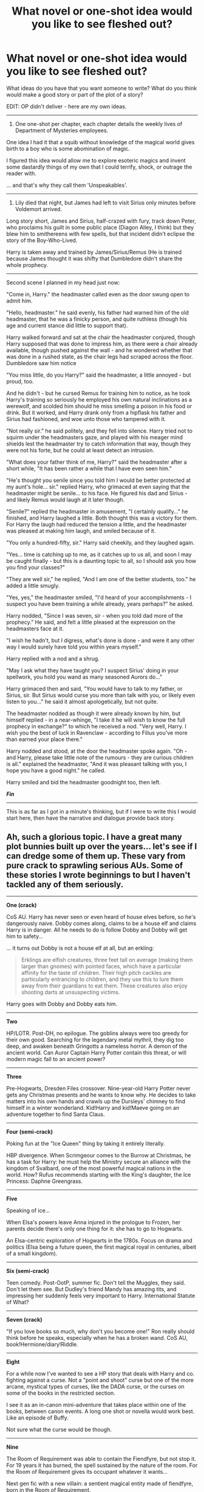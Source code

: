#+TITLE: What novel or one-shot idea would you like to see fleshed out?

* What novel or one-shot idea would you like to see fleshed out?
:PROPERTIES:
:Author: The_Vox
:Score: 25
:DateUnix: 1418402348.0
:DateShort: 2014-Dec-12
:FlairText: Misc
:END:
What ideas do you have that you want someone to write? What do you think would make a good story or part of the plot of a story?

EDIT: OP didn't deliver - here are my own ideas.

--------------

1) One one-shot per chapter, each chapter details the weekly lives of Department of Mysteries employees.

One idea I had it that a squib without knowledge of the magical world gives birth to a boy who is some abomination of magic.

I figured this idea would allow me to explore esoteric magics and invent some dastardly things of my own that I could terrify, shock, or outrage the reader with.

... and that's why they call them 'Unspeakables'.

--------------

2) Lily died that night, but James had left to visit Sirius only minutes before Voldemort arrived.

Long story short, James and Sirius, half-crazed with fury, track down Peter, who proclaims his guilt in some public place (Diagon Alley, I think) but they blew him to smithereens with few spells, but that incident didn't eclipse the story of the Boy-Who-Lived.

Harry is taken away and trained by James/Sirius/Remus (He is trained because James thought it was shifty that Dumbledore didn't share the whole prophecy.

--------------

Second scene I planned in my head just now:

"Come in, Harry." the headmaster called even as the door swung open to admit him.

"Hello, headmaster." he said evenly, his father had warned him of the old headmaster, that he was a finicky person, and quite ruthless (though his age and current stance did little to support that).

Harry walked forward and sat at the chair the headmaster conjured, though Harry supposed that was done to impress him, as there were a chair already available, though pushed against the wall - and he wondered whether that was done in a rushed state, as the chair legs had scraped across the floor. Dumbledore saw him notice

"You miss little, do you Harry?" said the headmaster, a little annoyed - but proud, too.

And he didn't - but he cursed Remus for training him to notice, as he took Harry's training so seriously he employed his own natural inclinations as a werewolf, and scolded him should he miss smelling a poison in his food or drink. But it worked, and Harry drank only from a hipflask his father and Sirius had fashioned, and woe unto those who tampered with it.

"Not really sir." he said politely, and they fell into silence. Harry tried not to squirm under the headmasters gaze, and played with his meager mind shields lest the headmaster try to catch information that way, though they were not his forte, but he could at least detect an intrusion.

"What does your father think of me, Harry?" said the headmaster after a short while, "It has been rather a while that I have even seen him."

"He's thought you senile since you told him I would be better protected at my aunt's hole... sir." replied Harry, who grimaced at even saying that the headmaster might be senile... to his face. He figured his dad and Sirius - and likely Remus would laugh at it later though.

"Senile?" replied the headmaster in amusement, "I certainly qualify..." he finished, and Harry laughed a little. Both thought this was a victory for them. For Harry the laugh had reduced the tension a little, and the headmaster was pleased at making him laugh, and smiled because of it.

"You only a hundred-fifty, sir." Harry said cheekily, and they laughed again.

"Yes... time is catching up to me, as it catches up to us all, and soon I may be caught finally - but this is a daunting topic to all, so I should ask you how you find your classes?"

"They are well sir," he replied, "And I am one of the better students, too." he added a little smugly.

"Yes, yes," the headmaster smiled, "I'd heard of your accomplishments - I suspect you have been training a while already, years perhaps?" he asked.

Harry nodded, "Since I was seven, sir - when you told dad more of the prophecy." He said, and felt a little pleased at the expression on the headmasters face at it.

"I wish he hadn't, but I digress, what's done is done - and were it any other way I would surely have told you within years myself."

Harry replied with a nod and a shrug.

"May I ask what they have taught you? I suspect Sirius' doing in your spellwork, you hold you wand as many seasoned Aurors do..."

Harry grimaced then and said, "You would have to talk to my father, or Sirius, sir. But Sirius would curse you more than talk with you, or likely even listen to you..." he said it almost apologetically, but not quite.

The headmaster nodded as though it were already known by him, but himself replied - in a near-whinge, "I take it he will wish to know the full prophecy in exchange?" to which he received a nod. "Very well, Harry. I wish you the best of luck in Ravenclaw - according to Filius you've more than earned your place there."

Harry nodded and stood, at the door the headmaster spoke again. "Oh - and Harry, please take little note of the rumours - they are curious children is all." explained the headmaster, "And it was pleasant talking with you, I hope you have a good night." he called.

Harry smiled and bid the headmaster goodnight too, then left.

*/Fin/*

--------------

This is as far as I got in a minute's thinking, but if I were to write this I would start here, then have the narrative and dialogue provide back story.


** Ah, such a glorious topic. I have a great many plot bunnies built up over the years... let's see if I can dredge some of them up. These vary from pure crack to sprawling serious AUs. Some of these stories I wrote beginnings to but I haven't tackled any of them seriously.

--------------

*One (crack)*

CoS AU. Harry has never seen or even heard of house elves before, so he's dangerously naive. Dobby comes along, claims to be a house elf and claims Harry is in danger. All he needs to do is follow Dobby and Dobby will get him to safety...

... it turns out Dobby is not a house elf at all, but an erkling:

#+begin_quote
  Erklings are elfish creatures, three feet tall on average (making them larger than gnomes) with pointed faces, which have a particular affinity for the taste of children. Their high pitch cackles are particularly entrancing to children, and they use this to lure them away from their guardians to eat them. These creatures also enjoy shooting darts at unsuspecting victims.
#+end_quote

Harry goes with Dobby and Dobby eats him.

--------------

*Two*

HP/LOTR. Post-DH, no epilogue. The goblins always were too greedy for their own good. Searching for the legendary metal mythril, they dig too deep, and awaken beneath Gringotts a nameless horror. A demon of the ancient world. Can Auror Captain Harry Potter contain this threat, or will modern magic fall to an ancient power?

--------------

*Three*

Pre-Hogwarts, Dresden Files crossover. Nine-year-old Harry Potter never gets any Christmas presents and he wants to know why. He decides to take matters into his own hands and crawls up the Dursleys' chimney to find himself in a winter wonderland. Kid!Harry and kid!Maeve going on an adventure together to find Santa Claus.

--------------

*Four (semi-crack)*

Poking fun at the "Ice Queen" thing by taking it entirely literally.

HBP divergence. When Scrimgeour comes to the Burrow at Christmas, he has a task for Harry: he must help the Ministry secure an alliance with the kingdom of Svalbard, one of the most powerful magical nations in the world. How? Rufus recommends starting with the King's daughter, the Ice Princess: Daphne Greengrass.

--------------

*Five*

Speaking of ice...

When Elsa's powers leave Anna injured in the prologue to Frozen, her parents decide there's only one thing for it: she has to go to Hogwarts.

An Elsa-centric exploration of Hogwarts in the 1780s. Focus on drama and politics (Elsa being a future queen, the first magical royal in centuries, albeit of a small kingdom).

--------------

*Six (semi-crack)*

Teen comedy. Post-OotP, summer fic. Don't tell the Muggles, they said. Don't let them see. But Dudley's friend Mandy has amazing tits, and impressing her suddenly feels very important to Harry. International Statute of What?

--------------

*Seven (crack)*

"If you love books so much, why don't you become one!" Ron really should think before he speaks, especially when he has a broken wand. CoS AU, book!Hermione/diary!Riddle.

--------------

*Eight*

For a while now I've wanted to see a HP story that deals with Harry and co. fighting against a curse. Not a "point and shoot" curse but one of the more arcane, mystical types of curses, like the DADA curse, or the curses on some of the books in the restricted section.

I see it as an in-canon mini-adventure that takes place within one of the books, between canon events. A long one shot or novella would work best. Like an episode of Buffy.

Not sure what the curse would be though.

--------------

*Nine*

The Room of Requirement was able to contain the Fiendfyre, but not stop it. For 19 years it has burned, the spell sustained by the nature of the room. For the Room of Requirement gives its occupant whatever it wants...

Next gen fic with a new villain: a sentient magical entity made of fiendfyre, born in the Room of Requirement.

--------------

*Ten*

A world in which the Statute of Secrecy never achieved the necessary popular support. Steampunky world were the Muggles are ruled by a small and mysterious group of wizards. They are a privileged, political class, walking the halls of Whitehall, Westminster and Buckingham Palace. All Muggles have heard of them, and their influence is pervasive... yet few have ever seen one. The British Empire still survives, and while the monarch has nominal control, a wizarding Regent really runs the show.

A world strongly influenced by Stroud's Bartimaeus Trilogy, but with HP magic and characters.

--------------

*Eleven*

AU HP fic where Hogwarts isn't a magical secondary school, it's a magical university. Formal magical education begins at 18, not 11. The wizarding world is much more incorporated with the Muggle one (everyone goes to Muggle school until 18, the Ministry of Magic really is a secret division of the Muggle government), but still a secret.

We don't join Harry at 11, we join him at 18. He's been with the Dursleys all that time and has been going to Muggle secondary school. He knows about his powers and has been experimenting with them but doesn't know about the wizarding world as such.

--------------

*Twelve*

GoF peggy sue (fic where Harry's consciousness goes back in time to his younger self). Unlike other peggy sue fics, this is one year only. Harry grabs the portkey to escape the graveyard at the end of GoF just as Voldemort's spell hits it. When he lands, he finds himself landing at the Burrow, arriving back from the Quidditch World Cup.

(Important plot point: remember that Harry doesn't know about Moody at this point, though he does know that Voldemort has a servant at Hogwarts. Harry will be prevented from Gary Stu victory by confiding in Moody mid way through the fic).

--------------

*Thirteen*

AU where Harry was left a squib by Voldemort's attack in 1981... except he is a metamorphmagus. That power survived the attack. The fic would have Harry going to Muggle high school and would model itself roughly around the story structure shown in Buffy. Remus Lupin would become Harry's mentor, taking a role at the school, and he would have a few Muggle friends too. Together they interact with the fringes of the magical world, the bits that the wizards in their arrogance ignore as inferior and not their concern: werewolves, vampires, hags, etc. Wizards are a distant presence in the fic, like the Watcher's Council in Buffy.

--------------

*Fourteen*

HP/Buffy fusion fic where HP characters are merged into the Buffy world. Hogwarts is the code name for the school where the children of Watchers are sent. Tom Riddle was a powerful warlock who tried to take over the Watcher's Council. Harry's parents were Watchers killed by him.

We join the fic in Harry's second year at Cambridge university, where he is studying Anglo-Saxon, Celtic and Norse, having been mentored under the magic expert Albus Dumbledore at school.

The plot is centred around an attempted resurrection of the necromancer Gellert Grindelwald, whose body was sent to Sunnydale to be protected by the Slayer. Unfortunately no one seems to have told her this... so Harry is sent by the Watcher's Council as part of a team under the Watcher Sirius Black to inform and assist Buffy.

See [[https://www.fanfiction.net/s/10781800/1/False-Starts][here]].

--------------

*Fifteen*

HP fanfic inspired by Gossip Girl, focusing on a very different AU magical society centred in London. See [[https://www.fanfiction.net/s/10781800/2/False-Starts][here]].
:PROPERTIES:
:Author: Taure
:Score: 33
:DateUnix: 1418406565.0
:DateShort: 2014-Dec-12
:END:

*** Of course there is a balrog below Gringotts.
:PROPERTIES:
:Author: flagamuffin
:Score: 17
:DateUnix: 1418410972.0
:DateShort: 2014-Dec-12
:END:


*** u/denarii:
#+begin_quote
  When Elsa's powers leave Anna injured in the prologue to Frozen, her parents decide there's only one thing for it: she has to go to Hogwarts.
#+end_quote

Someone write this, now.
:PROPERTIES:
:Author: denarii
:Score: 7
:DateUnix: 1418416609.0
:DateShort: 2014-Dec-13
:END:

**** Anyone with any interest in writing about Elsa/Frozen is too busy writing incest smut or worse (or better, depending on your view of Secret Saturdays), futa incest smut.
:PROPERTIES:
:Score: 3
:DateUnix: 1418452530.0
:DateShort: 2014-Dec-13
:END:


*** Twelve sounds like a very interesting take on a time-travel fic - I don't think I've ever seen one with that short a jump back. I really like the fact that he'd have useful, but limited and incomplete information.

Nine really grabbed me. That's a great premise for a next-gen fic, and you could take it several different directions. The thought that the fire was burning the whole time is really evocative and powerful.
:PROPERTIES:
:Author: Lane_Anasazi
:Score: 7
:DateUnix: 1418421106.0
:DateShort: 2014-Dec-13
:END:


*** More stuff. Again, some of this refers to fics that I've started but didn't continue.

(Also, regarding the above ideas, it occurs to me that ideas 10&15 could be combined into a single fic, as could ideas 11&13.)

--------------

*Sixteen*

HP/Stargate fusion. Post DH, no epilogue. Everything from Stargate has been "magicised": the Goa'uld are immortal non-corporeal magical beings which possess people magically, the Stargate is a magical portal between worlds, no space ships. When the Stargate is discovered in 1928 by a British expedition the Ministry of Magic appropriate it and it goes to the Department of Mysteries. They figure out how to activate it in 2008.

Meanwhile, Harry Potter has been gaining a name for himself as a globe trotting adventurer and has attracted the Ministry's attention thanks to a mysterious armband he found in Egypt. They bring him in, determined to take the arm band off him, and they reach a deal... Harry will let them borrow it, if they let him in on their secret project.

And so it is that Auror Ron Weasley, Unspeakable Hermione Weasley and adventurer Harry Potter go through the Stargate for the first time, accompanied by various other wizards.

As well as the obvious, the story would also uncover bit by bit the back story for how the various characters ended up in these situations. (Harry and Fleur affair being a major divergence point which aborted the epilogue).

The team dynamics would be a fun part as well, as Ron would be in charge of the expedition, which would run up against Harry's natural leadership instincts.

--------------

*Seventeen*

Voldemort in the Dresden Files universe. Short Voldemort-centric "montage style" novella dipping in to Voldemort's life at various moments. The overall arc would be Voldemort slowly increasing his power, with the aim of gaining true immortality and his own demesne in the Nevernever. Finally he is in a universe where becoming a god is a real possibility. The downside: there's a load of beings even more powerful than he.

--------------

*Eighteen*

Post-DH epilogue compliant time travel story where it's a Voldemort sympathiser who goes back in time, not Harry. There's a break-in at the Department of Mysteries and Auror Harry goes it investigate under his invisibility cloak. He arrives just in time to see a mysterious wizard in the time room fiddling with an artefact. A magical backlash knocks Harry out.

When he wakes the world has changed. His scar tingles: Voldemort is alive. He quickly realises that he is living in a dystopian world where Voldemort was never defeated.

After some near-misses with the authorities, Harry finds the remnant Order, who are very suspicious of him. Harry learns that he was killed in his summer before sixth year, assassinated by a mysterious assailant. It becomes clear: the wizard in the Department of Mysteries went back in time and killed Harry.

Harry tries to persuade the Order to make one last effort: they have to get Harry into Voldemort's Ministry so he can break into the Department of Mysteries, go back in time and prevent his own assassination.

The Order is sceptical, as their spirit is broken. Everyone is different to how Harry remembers. Remus and Tonks, for example, cannot bear to look at each other: Tonks is their mole within Voldemort's ranks, impersonating Narcissa Malfoy, whom the Order assassinated years ago. Remus can't stand that she is sleeping with Lucius Malfoy as part of her cover.

But eventually the Order relents. They assault the Ministry and make it to the DoM at the cost of many lives. Harry uses the time machine, goes back in time and prevents his own assassination.

And is stuck in the past. The alternate dystopian timeline is now but a figment of Harry's memories. It has corrected itself out of existence.

Epilogue: Harry, still in the past, goes to meet Albus Dumbledore. He confesses everything. Dumbledore explains how it is that Harry survived the change in the timeline: Harry's blood in Voldemort's veins. Voldemort being alive once more meant Harry could not die. This combined with Harry being under his invisibility cloak at the time of the change resulted in Harry both surviving the change but also not being displaced by it.

Harry confesses he has no idea what to do now. He misses his kids.

Dumbledore asks him some probing questions. He was able to walk into an Acromantula nest at the age of 12 and survive? He was able to take a portkey out of the graveyard, though Voldemort would not have planned for the portkey to be two-way? He broke into the Department of Mysteries aged 15 without any trouble? He was able to evade Voldemort's Ministry for months at the age of 17?

Harry understands. Like his experience with time turners, this was always meant to be. His presence in the past was already factored into the future. Harry would protect his younger self, guiding him from the shadows, unaware that he ever existed. He would return to the future the long way around. He will see his children again, on the day that his younger self disappears into the past.

--------------

*Nineteen*

The perfect smutfic.

A series of “missing moments” focusing on Harry's interactions with the opposite sex. Characterisations will be as close to canon as possible, while obviously allowing for the mature tone of the fic.

Each chapter of the fic is a self-contained one-shot, existing in the shared universe of the fic as a whole. The fic is an AU so "missing moments" is not quite accurate, but the idea is that these moments do not disturb the main canon plotline.

The earlier chapters aren't sex. A smutfic is all about the build up, after all. Harry doesn't have full sex until chapter 7 of 10. Brief outline:

/GoF/

Chapter 1: Quidditch World Cup, Harry and Hermione end up having to get changed in the same room. No touching, nor anything romantic. Brief glimpses of underwear only. But Harry's curiosity is piqued.

Chapter 2: Pre-ball, but after Harry has asked Parvati out. Harry/Parvati make-out session.

Chapter 3: Hermione accompanies Harry to the Prefect's Bath to help him figure out his clue. Again, restraint and teasing the reader is the name of the game. Brief flashes of bubble-covered nipple and body parts brushing underwater to be the limit.

/OotP/

Chapter 4: Grimmauld Place, the night before Harry's trial, he can't sleep and stays up late with Hermione, chatting about stuff they've never really talked about before: the fact that she's a girl and he's a boy. Each is curious about stuff. Eventually they curl up on the couch to sleep. Harry gets an awkward handjob under the covers.

Chapter 5: End of term, post Ministry battle. Harry doing his Sirius moping but ends up attending an end of term gathering at the Three Broomsticks. Gets a drunken blowjob from Pansy in the bathroom.

/HBP/

Chapter 6: A hot day at the Burrow. Following Quidditch, people are splashing around in the pond to cool down. Harry and Fleur talk while the others are in the water, skirting around the fact that Fleur is not well-liked at the Burrow. Chat comes onto the topic of Sirius and Fleur decides to cheer Harry up and starts applying sun cream to herself. No nudity, but things definitely wobble in interesting ways. Harry then does her back.

Chapter 7: After Slughorn's Christmas party, a slightly drunk Harry and Luna have fumbling, awkward, but essentially fun first-time sex.

Chapter 8: Harry and Ginny, following the Quidditch party. Heavy petting and Ginny characterisation.

/DH/

Chapter 9: Camping, after Ron has gone. Harry and Hermione have comfort sex.

Chapter 10: After the battle of Hogwarts, Harry and Ginny have victory sex.
:PROPERTIES:
:Author: Taure
:Score: 6
:DateUnix: 1418424902.0
:DateShort: 2014-Dec-13
:END:

**** Put HoosYourDaddy on that last one, and I'd read it in a heartbeat.
:PROPERTIES:
:Author: Lane_Anasazi
:Score: 3
:DateUnix: 1418428595.0
:DateShort: 2014-Dec-13
:END:


**** I'd love to see numbers 11 and 19 made into fics.
:PROPERTIES:
:Author: ApteryxAustralis
:Score: 2
:DateUnix: 1418442297.0
:DateShort: 2014-Dec-13
:END:


**** Wow, great ideas! I especially love 5, 10, 12 and 18.
:PROPERTIES:
:Author: misfit_hog
:Score: 1
:DateUnix: 1418676256.0
:DateShort: 2014-Dec-16
:END:


*** u/dspeyer:
#+begin_quote
  Kid!Harry and kid!Maeve going on an adventure together to find Santa Claus.
#+end_quote

Doesn't Maeve have the authority to summon Santa Claus? Granted, there might be consequences next time he switches masks.
:PROPERTIES:
:Author: dspeyer
:Score: 3
:DateUnix: 1418460229.0
:DateShort: 2014-Dec-13
:END:

**** u/SearchAtlantis:
#+begin_quote
  Doesn't Maeve have the authority to summon Santa Claus?
#+end_quote

/Maybe/? I'd lean towards only with a damn good reason in the course of her offiicial duties.

Santa Claus is Odin after all, despite the mask I don't think he'd jump to the Lady's call. The Queen certainly, but not Maeve.

Also given the mantle of Santa Claus he could see them finding him or searching for him as part of a childhood adventure (of the Winter variety).
:PROPERTIES:
:Author: SearchAtlantis
:Score: 3
:DateUnix: 1418488810.0
:DateShort: 2014-Dec-13
:END:


*** I would love to read about Auror Captain Potter solving the mysteries/fighting the fight in 2, 8, and 9! Sort of written in a Dresden File or hard-boiled mystery manner.

10 sounds pretty cool too!
:PROPERTIES:
:Author: boomberrybella
:Score: 2
:DateUnix: 1418408166.0
:DateShort: 2014-Dec-12
:END:


*** * 7 reminds me [[https://www.fanfiction.net/s/4045112/1/Oswald-the-Ottoman]["Oswald the Ottoman"]] and seems like it would have the same kind of vibe as it. I remember reading an HP/Frozen crossover last summer, but I don't know if it ever got finished.
  :PROPERTIES:
  :CUSTOM_ID: reminds-me-oswald-the-ottoman-and-seems-like-it-would-have-the-same-kind-of-vibe-as-it.-i-remember-reading-an-hpfrozen-crossover-last-summer-but-i-dont-know-if-it-ever-got-finished.
  :END:
:PROPERTIES:
:Author: jaysrule24
:Score: 2
:DateUnix: 1418440134.0
:DateShort: 2014-Dec-13
:END:


*** u/Subrosian_Smithy:
#+begin_quote
  A world strongly influenced by Stroud's Bartimaeus Trilogy, but with HP magic and characters.
#+end_quote

That gives me an idea for an HP fanfic.

What if muggles started becoming resistant to magic in small numbers, like Kitty & her associates?
:PROPERTIES:
:Author: Subrosian_Smithy
:Score: 2
:DateUnix: 1418442636.0
:DateShort: 2014-Dec-13
:END:

**** Meh...very few muggles get spells cast on them, really. You'd need to change the world to be more like Taure's for it to have any real affect.
:PROPERTIES:
:Score: 1
:DateUnix: 1418722953.0
:DateShort: 2014-Dec-16
:END:


*** Bleeping bleep! I vaguely remembered number six... And just went looking for it on ffnet cause I wanted to read it...before remembering the context of the post.
:PROPERTIES:
:Author: Ruljinn
:Score: 2
:DateUnix: 1418502703.0
:DateShort: 2014-Dec-14
:END:


*** You have certainly the backlog of ideas (No, I'm not jealous at all at having so little myself - /see edit for my own ideas/).

*One* could be a brilliantly terrifying little one-shot, but it could also make do as a prologue to a hauntingly dark magical world, compared to Rowling's mystical and generally happy one.

*Two* deserves to be written, and if written well it would gain quite a following I wager - I would read it in an instant!

*Three* is cracky, though could be made less so if it were to be not a chimney he climbs up, rather some magical wormhole, you could play this into a series of one-shots of cross-overs by having the Department of Mysteries or something arrive shortly after Harry falls in, and have one of them be thankful that no one had fallen in /this time./

Boom! That would be a brilliant thing to read, for you could have Harry Potter universe characters meeting up in Dresden Files world... or something.

*Four* I would read this.

*Five* I would write this myself if I weren't delayed by a couple years worth of HP novels myself, best of luck with it though.

*Six* I feel I should write something mocking this, for Ministry obliviators turn up and take their memories away, then Harry goes to Azkaban, looking desolately through the bars of his cell, "I only thought she had nice tits..." */Fin/* :P

*Seven* Hehehehehe

*Eight* Oooh! This idea plays into the one I myself had, read my first plot idea for more info.

*Nine* This sounds horrifying... I love it! It could make for a fantastic horror or mystery, and there are far too few of those around.

*Ten* I find this a charming idea, I can see how it would work.

*Eleven* This is most interesting and quite a daunting in impact - imagine if Tom Riddle were to grow as he had for so long? Would what happens to him make the Statute of Secrecy be created?

*Twelve* Damnnn that's a good one.

*Thirteen* I would read this, it sounds like it could be immensely entertaining if pulled off right.

*Fourteen* I fear I have too little knowledge of Buffy... world thing, but it sounds interesting.
:PROPERTIES:
:Author: The_Vox
:Score: 2
:DateUnix: 1418504363.0
:DateShort: 2014-Dec-14
:END:


*** u/truncation_error:
#+begin_quote
  *Eleven* AU HP fic where Hogwarts isn't a magical secondary school, it's a magical university...
#+end_quote

This is pretty much the premise of Lev Grossman's /The Magicians/, no?
:PROPERTIES:
:Author: truncation_error
:Score: 1
:DateUnix: 1418585078.0
:DateShort: 2014-Dec-14
:END:


*** I want #2 so badly you have no idea. Someone, please write this.
:PROPERTIES:
:Author: Lapulta
:Score: 1
:DateUnix: 1418618327.0
:DateShort: 2014-Dec-15
:END:


*** I've actually been working on something rather similar to 10, but haven't written before so it's going slowly. Hopefully it will end up an exploration of the tensions between the more modern muggles and the old fashioned wizards.
:PROPERTIES:
:Author: elephantasmagoric
:Score: 1
:DateUnix: 1420770346.0
:DateShort: 2015-Jan-09
:END:


*** Your plot bunnies are really bad, I hope they stay as bunnies.
:PROPERTIES:
:Author: Guizkane
:Score: -7
:DateUnix: 1418446326.0
:DateShort: 2014-Dec-13
:END:

**** That's a rather broad and sweeping statement. You really think all 19 of these ideas are categorically bad? And even if you didn't personally like them, why would you hope they never get written? Ideas becoming reality via writing is one of the most beautiful, powerful things we can do as human beings.

Why would you ever hope someone's ideas remained unrealized, when the worst thing that could come of their realization would be an extra story you had to scroll past on a bunch of favorites lists?
:PROPERTIES:
:Author: Lane_Anasazi
:Score: 3
:DateUnix: 1418459335.0
:DateShort: 2014-Dec-13
:END:


**** I am always open to constructive criticism. Perhaps you would like to expand your point/give reasons?
:PROPERTIES:
:Author: Taure
:Score: 2
:DateUnix: 1418453264.0
:DateShort: 2014-Dec-13
:END:


** Severus stalks into his First Years' potions class after dealing with the Potter Brat's latest idiocy, and finds said Potter Brat sitting on his desk teaching the firsties basic lab safety. Shouting "Potter!" gets a confused look and a raised eyebrow from the Brat-That-Wont-Die in front of him... and a "Yes, Professor Snape?" from the one standing behind him. Snape then notices the one sitting on his desk is wearing Slytherin robes, but the one behind him is wearing Ravenclaw robes.

See Snape. See Snape's vein try to pop out of his forehead as he tries to sort out why there are now 4 Harry Potters running about the castle, one from each house.
:PROPERTIES:
:Author: Ruljinn
:Score: 14
:DateUnix: 1418405513.0
:DateShort: 2014-Dec-12
:END:

*** Hmm... when Voldemort tried to attack Harry in 1981 something very weird happened. His horcruxes which he thought made him safe turned out to be his vulnerability... Harry's soul travels down the connection between Voldemort and his horcruxes, taking each of them over. There are now six Harry Potters walking around, all of them sharing a single soul. They've grown up separately and have developed different characteristics, but their soul connection binds them together, giving them a unity of purpose and spirit.

Snape's idea of hell.
:PROPERTIES:
:Author: Taure
:Score: 18
:DateUnix: 1418411713.0
:DateShort: 2014-Dec-12
:END:

**** [deleted]
:PROPERTIES:
:Score: 18
:DateUnix: 1418424318.0
:DateShort: 2014-Dec-13
:END:

***** This one right here needs to be in its own post right at the top. That's nuts and would have to be done very carefully but could be an excellent story.
:PROPERTIES:
:Score: 5
:DateUnix: 1418453129.0
:DateShort: 2014-Dec-13
:END:

****** I have the most fantastic image in my head - each of the Potter's are in a train compartment or something, looking at each other shiftily... there's some comedic gold coming from the Hufflepuff Harry in my head.

"Calm down, calm down! Lets sort this out as I was taught deep in the bowels of (mythical Goblin city).

"Filthy creature loving half-blood" says Riddle Harry.

"You're /us/ too, halfwit." - Regulus Harry.

"But I can speak parseltongue!" hissy hiss hiss.

All Harry's perform hissy-hiss hiss.

Okay I'm done - the one-shot need not go further than what happens in that compartment.
:PROPERTIES:
:Author: The_Vox
:Score: 5
:DateUnix: 1418504719.0
:DateShort: 2014-Dec-14
:END:

******* I like the idea of combining this with Voldemort not having survived the experience... Dumbledore is still plotting and planning for a future doom that never arrives... but the books can be entirely about Harry Vs Harry house rivalries
:PROPERTIES:
:Author: Ruljinn
:Score: 5
:DateUnix: 1418516599.0
:DateShort: 2014-Dec-14
:END:

******** Indeed! I find the picture hilarious, thinking what the other students will call the "bad Harry" or "Fun Harry" or "media Harry" or something like that.

There would be brilliant arguments about which Harry is the "True" Harry, which sounds like something to rile up the house tables and start a food fight (though likely cause Riddle Harry to bring out the ol' basilisk)
:PROPERTIES:
:Author: The_Vox
:Score: 4
:DateUnix: 1418520586.0
:DateShort: 2014-Dec-14
:END:

********* And for once every single shipper might be satisfied, too. :p

Oh, do you think there'd be factions of Harrys? What happens if/when both "Tom-Harry" and "Regulus-Harry" end up in Slytherin? Will they work together or despise each other?
:PROPERTIES:
:Author: misfit_hog
:Score: 4
:DateUnix: 1418676616.0
:DateShort: 2014-Dec-16
:END:

********** Why not both? They despise each other... but follow the house unity rules in public...

Not to mention that they both agree that Gryffindork Harry is infuriating... but Hufflepuff Harry existing? That's just embarrassing...

They both want to prove that they are Best!Kore.../ahem/...Harry. But they'll each settle for simply proving that either of those two must be the Worst!Harry.
:PROPERTIES:
:Author: Ruljinn
:Score: 2
:DateUnix: 1418679046.0
:DateShort: 2014-Dec-16
:END:

*********** [deleted]
:PROPERTIES:
:Score: 2
:DateUnix: 1418867617.0
:DateShort: 2014-Dec-18
:END:

************ One big question that remains undecided... what happens to Harry's letter? do they each get one and respond?
:PROPERTIES:
:Author: Ruljinn
:Score: 1
:DateUnix: 1418879041.0
:DateShort: 2014-Dec-18
:END:

************* Guess that depends on how exactly letter writing and distribution is handled. I am not aware if there is a canon statement on that? I know most fanfics that involve letter/name/location mishaps just have it being done "automatically by magic". In which case, the magic would have just wrote multiple letters...

Though one could play with other ideas... Technically all of the Harry's except Gryfindor would have been around someone who could arrange for them to go regardless of letter. (Malfoys, Kreacher/Blacks, Goblins, RoR, RezStone Spirits.) Hell, one of them has always BEEN at hogwarts. Just needs to walk out the door and down the stairs at the right time.

So Minerva's reading names, and when she says Harry Potter a whole bunch of smilar looking kids step out. Hmm though I wonder why Tom and Regulus Harry would even know about being Harry... AH just handwave it as soul mumbojumbo.

Haha, I can see RoR Harry being fun... and crazier then Luna.\\
"Harry... why did you just walk into a wall?"\\
".... I was certain there would be a door there."

"Mr. Potter. Where are your school books?"\\
Harry Blinks at empty desk "Uh.... I'm not sure..."
:PROPERTIES:
:Author: Daimonin_123
:Score: 3
:DateUnix: 1418894649.0
:DateShort: 2014-Dec-18
:END:

************** Fan-fiction aside, I wonder what living in a world like the RoR would do to a child...

To grow up accustomed to the 'universe' literally reshaping around you to conform to your every whim except for food 'other people' which is instead delivered by tiny beings that are all too happy to be of assistance.

Your only social interaction is with house elves and maybe the occasional portrait that got placed into storage. ... I suppose his 'brother' Ares Regulus Black would be able to relate to that last part... Maybe Riddle!Harry could too a bit, given that he's had 11 years of living with his stalker named Dobby.

--------------

#+begin_quote
  "Mr. Potter. Where are your school books?"

  Harry Blinks at empty desk "Uh.... I'm not sure..."
#+end_quote

Could just as easily be: Harry Blinks at his empty desk, and then points to the books now stacked neatly on the corner of it, "My books are right here Professor..."
:PROPERTIES:
:Author: Ruljinn
:Score: 2
:DateUnix: 1418914182.0
:DateShort: 2014-Dec-18
:END:

*************** I think the idea of being raised in the RoR where the universe reshapes itself to your will is really interesting. And definitely result in someone with a very warped sense of reality. I'd see him as being kinda accident prone simply because he expects things to reform for him. Or extremely talented in silent/wandless casting since he has trained from childhood to focus on what he wants, and KNOWS it will become.

Could go 2 ways as I see:

1. How linked are the room and the castle. Could the castle provide everything the room has before, or more exactly, could the room create things for him anywhere in the castle. This could go interesting places if the castle is actually 'sentient' with the RoR being it's core, like some fics have done. Harry/Hogwarts pairing anyone? Possibly even the "sentience" of the castle was created BY the RoR specifically because Harry "required" a friend while growing up.

2. How much of magic is based on confidence and imagination? If successful magic is heavily based on that, with the words/wand just to assist... RoR Harry could be one of the most talented wizards around (silent AND wandless casting as a first year? Simply because he's never needed either before.)

Could be an interesting interaction with his brothers. Regulus sees houseleves as people, especially Kreacher who is nearly a parent to him. RoR Harry might see them in a similar light, at least as good friends. Riddle Harry is sick of his stalker and tends to hex houseleves on sight... A good point of contention for Reg and Riddle, other then "Bow to me!" "Nope, not bowing to myself."
:PROPERTIES:
:Author: Daimonin_123
:Score: 3
:DateUnix: 1418923710.0
:DateShort: 2014-Dec-18
:END:

**************** Regarding point 2. It'd be funny if giving him a wand makes him worse at magic because he can't fathom the point of all the wand waving and mumbling words. He also struggles with motivational issues... His matchstick remains a needle because he can't figure out why he'd want a needle in the first place.

He asks the teacher, and is told that its training and building up to being able to do interesting things like turn his desk into a pig.

His response is to turn his desk into a pig, declares himself excused on account of bored, and that he'll be in the library reading. He then rides the pig out of the room. If asked to repeat the spell, he just looks at the person confusedly "... but I already did that, why would I want to again?"

Obviously the above lends more to a silly fic than a serious one. But seriously, /wanting/ something could be the driving force of his magic.
:PROPERTIES:
:Author: Ruljinn
:Score: 2
:DateUnix: 1418927027.0
:DateShort: 2014-Dec-18
:END:


******* I wonder if there would be a few issues/points/people they'd all agree on, and all get equally bent out of shape about such as the merits of simply being able to go flying, or Quidditch (Maybe arguing about which position is best), or even something like:

/All/ the other boys known as Harry stopped chattering immediately and began looking back and forth at each other before turning to the one that had just spoken and all, eerily in unison, demanded, "What /exactly/ do you mean, he left you on a doorstep? How very dare that <varied insults based on upbringing> abandon one of us on a doorstep in November! /One of us/ could have died!"
:PROPERTIES:
:Author: Ruljinn
:Score: 3
:DateUnix: 1418914779.0
:DateShort: 2014-Dec-18
:END:

******** Harry on the doorstep would be the child of the group - Hufflepuff!Harry would mother him, Regulus!Harry would go all defensive sibling, and no doubt Riddle!Harry would be disgusted that someone treat something of /his/ so atrociously.

The Dursley family would perish within a year, I'm certain.

I've got this one-shot planned half-decently I'll release it after my main one.
:PROPERTIES:
:Author: The_Vox
:Score: 1
:DateUnix: 1418916091.0
:DateShort: 2014-Dec-18
:END:

********* Make sure you send me a link when you do. I wanna read this.
:PROPERTIES:
:Author: Ruljinn
:Score: 2
:DateUnix: 1418916783.0
:DateShort: 2014-Dec-18
:END:


****** It's so totally and completely not where I was going with my idea... But I love it!
:PROPERTIES:
:Author: Ruljinn
:Score: 2
:DateUnix: 1418502147.0
:DateShort: 2014-Dec-13
:END:


** I don't know about /good/, but I'd like to see this written by someone who has an affinity for crack fics. As [[http://www.reddit.com/r/HPfanfiction/comments/2hsgzs/whats_the_most_bizarre_premise_youve_ever/ckvl5ia][posted here]] a while ago.

#+begin_quote
  There's this random 29-year-old Muggle who is living in a shitty apartment, working a shitty job, and spending all his free time playing video games or fapping to porn or whatever. Then one night while walking home back from his crappy job and lamenting his life, this guy encounters a bunch of Dark wizards torturing Muggles, and they catch him and give him a taste of Cruciatus, or perhaps something more inventive.

  When they're about to finish him off, he asks his tormentor what time it is. The wizard chuckles and grants the poor Muggle his last wish. As the dude watches the attacker raise his wand to finish him off, his last thought is that he's just turned 30, and that he's going to die a virgin.

  And then he becomes a fucking wizard. Because that's how it works.

  The guy then slaughters them all, or, I dunno, makes them his underlings and tries to become a Dark Lord. I haven't really thought that far ahead since it's unlikely I'm ever going to write this.
#+end_quote
:PROPERTIES:
:Author: deirox
:Score: 14
:DateUnix: 1418422675.0
:DateShort: 2014-Dec-13
:END:


** Dimension Hopping Harry possesses his canon self, and sets off to explore this strange, almost familiar world, while keeping it secret that he's not the local instance of Harry... As told by Hermione who's trying to get /her/ Harry back, having noticed immediately that something is wrong.
:PROPERTIES:
:Author: Ruljinn
:Score: 8
:DateUnix: 1418403970.0
:DateShort: 2014-Dec-12
:END:


** I'd love to read a detailed prequel kind of story about Voldemort's first rise and the subsequent war, preferably one where the focus isn't on the Marauders and Lily but rather with a view on the greater situation.
:PROPERTIES:
:Author: GhostPhantomSpectre
:Score: 6
:DateUnix: 1418403867.0
:DateShort: 2014-Dec-12
:END:

*** [[https://www.fanfiction.net/s/5356546/1/Their-Verdict-of-Vagaries][Their Verdict of Vagaries]] is a story like that. When Harry dies and meets Dumbledore in DH he doesn't go back to the present, but to the past. He attends 7th year with Tom Riddle and the two become lovers (slash not explicit, if I remember correctly) and then Harry goes with Tom when they leave Hogwarts. The author tries to fit timetravel!Harry into the canon Universe, Harry's presence doesn't really change the way Tom becomes Voldemort and gains power. It's a long fic and at times also longwinded, but interesting nevertheless because it covers Voldemort's rise and the war.
:PROPERTIES:
:Author: aufwlx
:Score: 2
:DateUnix: 1418408513.0
:DateShort: 2014-Dec-12
:END:


*** I haven't been able to find one about the war. But one of my favorite fanfictions is [[https://www.fanfiction.net/s/505654/1/The-Broken-Victory][The Broken Victory]], which is a pretty well written fic about Tom Riddle at Hogwarts.
:PROPERTIES:
:Score: 1
:DateUnix: 1418518220.0
:DateShort: 2014-Dec-14
:END:


** Because the world needs more MadScientist!Hermione fics, imagine Hermione interested in natural history and the life sciences, but, this being Hermione, it's less [[http://tvtropes.org/pmwiki/pmwiki.php/Main/FriendToAllLivingThings][Friend to All Living Things]] and more about taming nature in service of humanity. Before she discovers magic, she wants to be just like [[https://en.wikipedia.org/wiki/Norman_Borlaug][Norman Borlaug]] when she grows up.

Then, she discovers magic.

Naturally, she thinks that Hagrid is a genius, though she ultimately concludes that his breeding techniques are too slow and unambitious. Some things that might happen:

- "On the one hand, Draco should not have provoked the hippogryph. On the other hand, it's a dangerous animal that attacks humans and should, therefore, be put down. Also, I GET TO DISSECT A HIPPOGRYPH! I can finally figure out just how its wings are anchored to its skeleton!"

- "Crookshanks may have wings now, but cats are allowed and birds are allowed, so of course he's allowed! ... Fine, yes, those are bat wings. It's much harder to graft avian wings onto a mammal than mammalian wings."

- "It's probably a myth. I spent two weeks keeping Neville's toad on top of an egg, and I all I got for my trouble was a morbidly obese toad and a rotten egg."

- "You didn't know that Hagrid and Madame Maxine were half-giants? Just look at their teeth!"

- "I've done the calculations. Nuclear energy has higher startup costs, but it's safer and more reliable than dragon breath."

- "Yes, it was very sad, and I even attended the funeral service. The good news is that I can now study thestrials properly."

- "So I thought, 'Why not cross-breed Devil's Snare and wheat? I could solve world hunger!'"
:PROPERTIES:
:Author: turbinicarpus
:Score: 6
:DateUnix: 1418432088.0
:DateShort: 2014-Dec-13
:END:

*** *Hermione:* Mister Macnair, sir, could I trouble you to use the Killing Curse rather than an axe to destroy the hippogryph? There is less organ damage that way.

*Macnair:* Cast your own magic, little mudblood.

*Hermione:* If you insist... /AVADA KEDAVRA!/

[*Buckbeak* dies. *Everyone* stares at *Hermione*.]

*Hermione:* What? When an experimental animal has to be sacrificed, it should be done in the least painful manner that preserves its scientific value. The Killing Curse is ideal for this. Now, can someone please hold the camera for me?

--------------

*Edit:* The name of Buckbeak's intended executioner and Death Eater was "Macnair", not "Mulciber".
:PROPERTIES:
:Author: turbinicarpus
:Score: 3
:DateUnix: 1418629121.0
:DateShort: 2014-Dec-15
:END:


*** ***** 
      :PROPERTIES:
      :CUSTOM_ID: section
      :END:
****** 
       :PROPERTIES:
       :CUSTOM_ID: section-1
       :END:
**** 
     :PROPERTIES:
     :CUSTOM_ID: section-2
     :END:
[[https://en.wikipedia.org/wiki/Norman%20Borlaug][*Norman Borlaug*]]: [[#sfw][]]

--------------

#+begin_quote
  *Norman Ernest Borlaug* (March 25, 1914 -- September 12, 2009) was an American [[https://en.wikipedia.org/wiki/Biologist][biologist]], [[https://en.wikipedia.org/wiki/Humanitarian][humanitarian]] and [[https://en.wikipedia.org/wiki/Nobel_Peace_Prize][Nobel laureate]] who has been called "the father of the [[https://en.wikipedia.org/wiki/Green_Revolution][Green Revolution]]", "[[https://en.wikipedia.org/wiki/Agriculture][agriculture]]'s greatest spokesperson" and "The Man Who Saved A Billion Lives". He is one of seven people to have won the [[https://en.wikipedia.org/wiki/Nobel_Peace_Prize][Nobel Peace Prize]], the [[https://en.wikipedia.org/wiki/Presidential_Medal_of_Freedom][Presidential Medal of Freedom]] and the [[https://en.wikipedia.org/wiki/Congressional_Gold_Medal][Congressional Gold Medal]] and was also awarded the [[https://en.wikipedia.org/wiki/Padma_Vibhushan][Padma Vibhushan]], [[https://en.wikipedia.org/wiki/India][India]]'s second highest civilian honor.

  Borlaug received his B.Sc. Biology 1937 and [[https://en.wikipedia.org/wiki/Doctor_of_Philosophy][Ph.D.]] in [[https://en.wikipedia.org/wiki/Plant_pathology][plant pathology]] and [[https://en.wikipedia.org/wiki/Genetics][genetics]] from the [[https://en.wikipedia.org/wiki/University_of_Minnesota][University of Minnesota]] in 1942. He took up an agricultural research position in Mexico, where he developed semi-dwarf, high-[[https://en.wikipedia.org/wiki/Crop_yield][yield]], [[https://en.wikipedia.org/wiki/Phytopathology][disease]]-resistant [[https://en.wikipedia.org/wiki/Wheat][wheat]] [[https://en.wikipedia.org/wiki/Variety_(biology)][varieties]].

  During the mid-20th century, Borlaug led the introduction of these high-yielding varieties combined with modern agricultural production techniques to Mexico, [[https://en.wikipedia.org/wiki/Pakistan][Pakistan]], and [[https://en.wikipedia.org/wiki/India][India]]. As a result, Mexico became a net exporter of wheat by 1963. Between 1965 and 1970, wheat yields nearly doubled in Pakistan and India, greatly improving the [[https://en.wikipedia.org/wiki/Food_security][food security]] in those nations. These collective increases in yield have been labeled the [[https://en.wikipedia.org/wiki/Green_Revolution][Green Revolution]], and Borlaug is often credited with saving over a billion people worldwide from [[https://en.wikipedia.org/wiki/Starvation][starvation]]. He was awarded the [[https://en.wikipedia.org/wiki/Nobel_Peace_Prize][Nobel Peace Prize]] in 1970 in recognition of his contributions to [[https://en.wikipedia.org/wiki/World_peace][world peace]] through increasing food supply.

  Later in his life, he helped apply these methods of increasing food production to Asia and Africa.

  * 
    :PROPERTIES:
    :CUSTOM_ID: section-3
    :END:
  [[https://i.imgur.com/RgaOuS7.jpg][*Image*]] [[https://commons.wikimedia.org/wiki/File:Norman_Borlaug.jpg][^{i}]]
#+end_quote

--------------

^{Interesting:} [[https://en.wikipedia.org/wiki/Norin_10_wheat][^{Norin} ^{10} ^{wheat}]] ^{|} [[https://en.wikipedia.org/wiki/Borlaug_Dialogue][^{Borlaug} ^{Dialogue}]] ^{|} [[https://en.wikipedia.org/wiki/Orville_Vogel][^{Orville} ^{Vogel}]] ^{|} [[https://en.wikipedia.org/wiki/Vannevar_Bush_Award][^{Vannevar} ^{Bush} ^{Award}]]

^{Parent} ^{commenter} ^{can} [[/message/compose?to=autowikibot&subject=AutoWikibot%20NSFW%20toggle&message=%2Btoggle-nsfw+cmtcikv][^{toggle} ^{NSFW}]] ^{or[[#or][]]} [[/message/compose?to=autowikibot&subject=AutoWikibot%20Deletion&message=%2Bdelete+cmtcikv][^{delete}]]^{.} ^{Will} ^{also} ^{delete} ^{on} ^{comment} ^{score} ^{of} ^{-1} ^{or} ^{less.} ^{|} [[http://www.np.reddit.com/r/autowikibot/wiki/index][^{FAQs}]] ^{|} [[http://www.np.reddit.com/r/autowikibot/comments/1x013o/for_moderators_switches_commands_and_css/][^{Mods}]] ^{|} [[http://www.np.reddit.com/r/autowikibot/comments/1ux484/ask_wikibot/][^{Magic} ^{Words}]]
:PROPERTIES:
:Author: autowikibot
:Score: 2
:DateUnix: 1418432098.0
:DateShort: 2014-Dec-13
:END:


*** I...I need this so badly.
:PROPERTIES:
:Author: chelseaswagger
:Score: 2
:DateUnix: 1418486267.0
:DateShort: 2014-Dec-13
:END:


** I would like to see a story where Harry becomes an apprentice to somebody. This would ideally expand on the magical system JK set up.

There was a Dumbledore apprenticeship story I read that was very good up until the last chapter before it was abandoned. In this story, Harry became Dumbledore's apprentice at the end of 4th year. At some point, they go hunt down one of Grindelwald's remaining lieutenants in order to get him to train Harry after Dumbledore dies (i think). Here's the link [[https://www.fanfiction.net/s/6359413/1/The-Warlock-s-Apprentice][The Warlock's Apprentice]]
:PROPERTIES:
:Author: nakor_
:Score: 5
:DateUnix: 1418412518.0
:DateShort: 2014-Dec-12
:END:


** - Hermione discovers the education reform movement; sure there are things to be improved about Hogwarts' curriculum but is Hermione's technocratic data-driven approach going to backfire?

- Ronald discovers that while school was boring, the business world is more fun than chess. The pesky swots do what you pay them to do, and when you outwit an opponent you don't just get the satisfaction of winning you get lots of gold! But when the nascent business magnate's schemes put him at odds with the DMLE will his friendship with Harry be sacrified at the altar of Mammon?
:PROPERTIES:
:Author: yetioverthere
:Score: 6
:DateUnix: 1418418889.0
:DateShort: 2014-Dec-13
:END:

*** u/turbinicarpus:
#+begin_quote
  Business Ron
#+end_quote

That could make for a very good Slytherin!Ron fanfic premise: Ron feels overshadowed by his brothers and neglected in favour of his baby sister; per the mirror of Erised, he wants, more than anything, to be important, to be admired and respected, so the Hat puts him in Slytherin, and, suddenly, it's much harder to be known for being Harry Potter's best mate.

Frustrated by Draco's constant flaunting of his wealth and digs about Ron's family's poverty, Ron turns his efforts pursuit of wealth and influence, parlaying his vaunted talents for chess into networking, making connections, trading favours, negotiation, eventually brokering. His brothers, who were previously unreachable high-achievers, are now invaluable connections.

In short, he becomes his generation's Horace Slughorn (minus the Potions skill).
:PROPERTIES:
:Author: turbinicarpus
:Score: 10
:DateUnix: 1418429069.0
:DateShort: 2014-Dec-13
:END:

**** I love the shit out of this idea.
:PROPERTIES:
:Author: TobiasSnape
:Score: 4
:DateUnix: 1418441023.0
:DateShort: 2014-Dec-13
:END:


**** I think this Ron would need a skill boost. Something magical besides chess that's he's a prodigy in. Maybe arithmancy (either magical fundamentals expressed as math or future telling, doesn't matter)
:PROPERTIES:
:Score: 2
:DateUnix: 1418453491.0
:DateShort: 2014-Dec-13
:END:

***** Why? Let the Hermiones of the world work their butts off, honing and flaunting their magical skill, and let the Harrys of the world charge into danger, rescuing dragons from princesses or vice versa. Ron is perfectly happy having the dragon owe him a favor for pointing the Harry at the princess, leading to the dragon's rescue. A favor he can call in to get a blood donation from the dragon, which he can then trade to the Hermione for getting some complicated magic he needs done done.

So, I think that giving him a boost in any skills but, perhaps, social skills would diminish the story.
:PROPERTIES:
:Author: turbinicarpus
:Score: 5
:DateUnix: 1418457033.0
:DateShort: 2014-Dec-13
:END:


***** I think it'd be better for him to /work/ at a skill instead of being naturally good at it. Perhaps have him discover that when he does put effort into it, then he's actually pretty good, but I always feel that making characters a sudden prodigy in something is a bit of a cop out. People don't have to be naturally amazing to succeed at something.
:PROPERTIES:
:Author: SilverCookieDust
:Score: 5
:DateUnix: 1418457310.0
:DateShort: 2014-Dec-13
:END:

****** Giving Ron motivation to accomplish his own goals and work at them is a boost in and of itself. I like the notion of him working at it and then having it pay off for him...

But if Ron is going to be in Slytherin... Is he still part of the welcoming committee that leads Harry to avoid it? Or does Harry sort there with him?
:PROPERTIES:
:Author: Ruljinn
:Score: 2
:DateUnix: 1418502653.0
:DateShort: 2014-Dec-14
:END:

******* Ron is in Slytherin, but he did not expect to go to Slyherin and gave his normal warning to Harry. Harry is sorted before Ron and stays in Gryffindor.

I think Ron will go a bit melodramatic over this at the beginning, but then deal with his house the best he can the way [[/u/turblincapus][u/turblincapus]] described. He'd stay friends with Harry, but how close that friendship is I don't know.
:PROPERTIES:
:Author: misfit_hog
:Score: 2
:DateUnix: 1418678276.0
:DateShort: 2014-Dec-16
:END:


****** Well, I think that Slytherin!Ron should stay lazy, so to speak. The idea of Ron as a broker is that he would be good at arranging things so that stuff he wants done gets done, with Ron using the minimum effort (on his part) necessary to get it done.

Skill is an own goal for someone like Hermione. For Slytherin!Ron, it's a means to an end, the end being living the good life, so he would expend no more time on a skill than is necessary to facilitate said good life.
:PROPERTIES:
:Author: turbinicarpus
:Score: 1
:DateUnix: 1418751563.0
:DateShort: 2014-Dec-16
:END:


** One of these days...

The Sorcerous Seven - an adaptation of the Seven Samurai/the Magnificent Seven

The story of the Seven Samurai is of a frightened populace unable to stand up for themselves to fight off those that are pulling a Viking on them. Rather than use the resources they have, they look for mercenaries to fix things for them, but don't really trust them and in fact intend to betray them when the threat is ended. As they have done before.

This fits well with a 'new Dark Lord' style of story. Harry, Dean and Seamus are the veterans of the earlier conflict who have nothing better to do than throw their lives away for gold- this really requires that many of their potential love interests had died in the previous war, and their status in society be less than honorable. If the world shunned Harry afterwards, it would probably be due to a Pureblood backlash- 'Riddle was a half-blood! etc.'

Whether the other four mercenaries are drawn from the existing characters or derived from 'Susan's nephew' or some idly mentioned firsties from their Sixth year, the real conflict is who could lure them back to deal with the situation and still turn on them later. Having it be Draco as Minister begging for their help makes a certain poetic fit.

For it to truly fit the model, the feared opponent should be completely foreign- worse than having the half-bloods and mudbloods back amongst them. For this, I'd recommend the goblins. Regular wizarding society is out of practice when it comes to goblin warfare. They'd want the heartless heroes of the last war to teach them how to fight this new/old threat.

Okay, so the lineup is-

- Harry the veteran (Kanbei the leader)
- Orla Quirke, Jr. the hero-worshipping wannabee (Katsushiro)
- Dean Thomas his shrewd buddy (Gorobei the archer/tactician)
- Seamus Finnegan (Heihachi the happy)
- Dennis Creevey (Shichiroji, Kanbei's lieutenant)
- Cormac McLaggan the blustering ass with the BIG wand (Kikuchiyo)
- Luna Lovegood (Kyuzo the stone-faced)\\

Act 1 - Draco realizes his huge mistake in trying to bluff the goblin clan. He sends Asteria and Daphne to lure Potter back to Britain in order to help. Blaise pointed out that everyone else who knew how to magically fight- not duel, but engage in lethal battle- had left Britain when he did.

Act 2 - The Greengrasses find Harry solving a tricky situation by giving up his wand and taking down a possessed/dark wizard using Gryffindor's blade. Also witnessing the fight are Dean and Orla. Everyone meets. Harry agrees, despite protests. They find Dennis at the transit station and he shucks his uniform and says 'So, where are we going?' They bump into McLaggan while looking for Seamus in Ireland.

Act 3 - They meet with Draco and a few advisors. Draco insists that they operate anonymously, so that his Ministry can take credit if they win and blame poor hiring choices if they lose but survive. Harry accedes.

He leads them to Luna, seeking guidance on how to win this fight. She tells them it is unwinnable. So, she'll come along and see if she's right. Retraining the Aurors, LEDs and militia to fight goblins takes time and stealth. When the first cadre gets rambunctious, they fight a sally force of goblins. While the cadre is decimated, the goblins weren't expecting any resistance at all. This will trigger the full invasion.

Act 4 - Luna sneaks into Gringott's to steal their plans. McLaggan tries something similar but gets his lieutenant killed. Orla falls in love with an amiable wizard who gets killed. The veterans console her by mentioning their own lost loves (Hermione; Ginny; the Patils; Susan Bones; Natalie McDonald)

Act 5 - using Luna's captured plans, they stage ambushes to handle each of the goblin armies that rise from the depths to invade. The battlegrounds are shopping malls, zoos, museums, low grade housing and King's Cross station; each commander handles their force as they will. In the end, the goblins sue for peace.

If you've seen the original, you should know who survives.
:PROPERTIES:
:Author: wordhammer
:Score: 4
:DateUnix: 1418408788.0
:DateShort: 2014-Dec-12
:END:

*** I love you forever. This needs to be a fic so badly. I can't write it because I have a fic backlog of my own, but someone /please/.
:PROPERTIES:
:Author: Lapulta
:Score: 1
:DateUnix: 1418618953.0
:DateShort: 2014-Dec-15
:END:


** I'd like to see Hagrid return to school after the Chamber of Secrets. If I recall, he was expelled in his third year, so I'm thinking that he would restart as a third year with Harry.
:PROPERTIES:
:Author: ApteryxAustralis
:Score: 5
:DateUnix: 1418441377.0
:DateShort: 2014-Dec-13
:END:


** I got this idea when I was listening to From Shadows by Jeff Williams and Casey Lee. Basically the song is about people who are subjugated and how the will rise up and change things. It got me thinking as to who in Harry Potter are subjugated? Answer: House Elfs (or muggle-borns but it isn't as funny this way). So this fic would basically be about Dobby or some other house elf (Maybe a SI reborn as a house elf or as Dobby) getting free and waging a revolt to make all house elfs free from human rule. I think it would be interesting to read and you could make it more or less complicated by adding other rules. Like maybe house elfs need a master to survive but to get around this house elfs started bonding with each other. Maybe house elfs don't want to be free. Stuff like that.
:PROPERTIES:
:Author: Bzo74
:Score: 3
:DateUnix: 1418440861.0
:DateShort: 2014-Dec-13
:END:


** I would like to see a CoS divergent book where Harry is sent to explore the magical world with tutors in the summer. Spending one summer with Professor Indiana Jones researching Ancient Runes. Another summer with Professor Ivy learning about herbology. Something in that vein
:PROPERTIES:
:Author: commando678
:Score: 3
:DateUnix: 1418424503.0
:DateShort: 2014-Dec-13
:END:


** I have a couple.

One: Muggles discover the magical world and begin to scientifically study magic. Eventually, a designer baby engineered to have magical powers is sent to Hogwarts. Ideally, this should be a novel, and place Muggles and Wizards on an equal footing.

Two: Instead of being a bully to Snape throughout the Marauder era, James Potter befriends him. Another novel, hopefully with a "for want of a nail" feel.

Canon pairings only, and no character bashing, please.
:PROPERTIES:
:Author: Kirook
:Score: 2
:DateUnix: 1418502583.0
:DateShort: 2014-Dec-13
:END:

*** I like Two. - I wonder how that could be established.
:PROPERTIES:
:Author: misfit_hog
:Score: 1
:DateUnix: 1418678441.0
:DateShort: 2014-Dec-16
:END:

**** My idea was that this somehow would lead to BoyWhoLived!Neville, which would in turn lead to the canon Marauders plus Snape raising Harry, who would grow up to be Crazy Awesome.
:PROPERTIES:
:Author: Kirook
:Score: 1
:DateUnix: 1419099603.0
:DateShort: 2014-Dec-20
:END:


** My second idea is another long length story, this time taking place during the Deathly Hallows.

The story begins in Hogwarts. Neville Longbottom and Ginny Weasley are dealing with the aftermath of the kidnapping of Luna Lovegood. This event begins to divide Neville and Ginny. Both of them want to help the school and the students against the Death Eaters, but where Neville is more patient, and willing to suffer the Carrows until such a time where they can leave. Ginny, however, wishes to be more proactive, but she comes to realize that if she attacks the Carrows, the reprisals will be terrible - but she can't just do nothing, because the students are already suffering as it is. So Ginny comes to a compromise. She decides that she can't remain at Hogwarts restlessly, because she thinks that she'll bring the wrath of the Carrows down upon her fellow students. But since she's underage, she can't use magic outside the school, and she can't go home because Hogwarts attendance is mandatory. She tells Neville that she's going to lay low at an old friend's place, and leaves the school.

Some of the story deals with the repercussions of Ginny's disappearance. As time goes on, some begin to wonder where Ginny is, and whether she is okay, as she is rather quiet - but this could be nothing to worry about - after all, Ginny is extremely popular, and a lot of families had being dropping out of the school system over the past year. It is quite feasible that she has a friend that she's hiding out with. But the alternative that something is afoul is worrying, especially when she isn't communicating with anyone. Even Harry is aware of something going on, since Ginny is no longer on the Marauder's Map.

The other part of the story deals with what is happening to Ginny. Unfortunately for our young lady, her flight is over before it begins, for she runs into - who else? Lord Voldemort.

Now (as the story explains throughout the interactions between Voldemort and Ginny), Voldemort wasn't really interested in Ginny at the start of the school year. But as the year went on, news began to trickle back to Voldemort about Ginny, including her relationships with Tom Riddle and Harry Potter, and her involvement in Dumbledore's Army. But even still, Voldemort doesn't put much weight toward's Dumbledore's Army - they are a teenager's gang, and if a couple of Death Eaters can't deal with them, Voldemort can just replace them with a couple of Death Eaters who can.

As the story goes on, the reader will continue to learn about why Voldemort is spending so much time dealing with Ginny. Because he doesn't brute force what he wants, nor does he ransom Ginny out to lure Harry into danger. He seems quite sedentary with his dealings, and it's because he wants to have the feeling of power and fun with completely deconstructing Ginny. He knows that Ginny isn't important herself, but as Harry feared, begins to realize that is quiet important to those who are - even if he cannot understand what that means.

Meanwhile, the Death Eaters are wondering what Voldemort is up to, because although they are getting occasional instructions, they aren't seeing him anymore. But that's okay, it's all smooth sailing at the moment.

--------------

After the climax of Ginny's complete breakdown takes place, the story flashes back to show the important events to led up to the current situation.

Showing extreme pride in their sister for /not/ becoming a Prefect, Fred and George gift her a large supply of Weasley's Wizarding Wheezes goods. She lets these devices wait until the proper moment.

The proper moment is during the months of September, October, November and December 1997, during the Deathly Hallows - Ginny begins to prepare her plan - which involves using her brother's products rather creatively. During this period, she sets the trap. Unfortunately, as the reader and Voldemort knows, it's not going to spring because her plan ran out of luck as soon as she ran into the Dark Lord.

Now since this is alternative universe, Ginny has used a Love Potion in this universe, and Voldemort learns about this, so it makes Ginny quite useless, in his eyes, for luring Harry to save her. Ginny is completely broken and useless, to both Voldemort and her family and friends. She can be cast aside.

--------------

Tom Riddle cannot be more mistaken, and this is real climax of the story. Ginny's entire plan has gone off flawlessly. She has been using the Chamber of Secrets to enact a dual plan. On the one hand, she's used the pipes that the Basilisk used to place her WWW devices all through the school. Since she's still at Hogwarts, she can use her magic all she wishes - and Tom Riddle's visit to Hogwarts was not only not a surprise to Ginny, but something she had orchestrated herself. The little tidbits of information that the above age students that followed Voldemort and brought back news about Ginny and Harry were fed that information by Ginny to bring it back to Voldemort, and Ginny wanted Voldemort to come after her the whole time. With a clever mix of WWW devices and spellwork, she has imprisoned Voldemort in the Chamber of Secrets whilst pretending that Voldemort has her imprisoned.

--------------

To go off on a tangent, I am aware that the likelihood of Canon Ginny being able to trick Voldemort so completely seems far fetched, and that I have powered Ginny up somewhat, but I think that a story where the Chamber of Secrets is used as a tool against pure-blood supremacy and where Ginny and Voldemort meet again is an interesting angle to use. I am also writing under the assumption that Ginny suspects something about Horcruxes. She doesn't know what they are, and she doesn't know about soul pieces and such, but she has run into a diary who, for all intents and purposes, was Voldemort, so she thinks to herself - if he's done it with one diary, why can't he do it with two? She's aware of Legilimency and Occulmency - while she isn't nearly proficient with either one, she is, in my opinion, in canon, shown to be a quite proficient liar. She misdirects rather than mentally overpowers Voldemort - with the help of WWW's Patented Daydream Charms.

Now since she suspects that Voldemort should not be killed outright, because she thinks that if she kills his body, he'll simply become the mist and ghost he was after he attempt to kill Harry on that Halloween night, and the advantage she holds over him will be gone. But Voldemort is far too dangerous to be simply be allowed to live on unharmed. So Ginny attempts - and succeeds - to destroy Voldemort both physically and mentally. Voldemort is no longer a threat, using the both the D.A. and her prearranged trap, she drives the Carrows out of Hogwarts and for good measure, goes to rescue Luna from Malfoy Manor and happens to run into Harry, Ron and Hermione.

--------------

As you can probably guess, I really love Ginny. Unfortunately, this complete and total victory of hers dooms the love of her life, Harry, because, as they learn, Dumbledore says that Voldemort must be the one to kill Harry - but Voldemort is absolutely and completely useless. The story could end in abject tragedy, where Ginny's most brilliant accomplishment leads to the event that is the worst thing that can happen to her.

The other way the story could end is with a sequel hook, where Ginny and Harry team up to try and remove the Horcrux from Harry whilst being their awesome selves.
:PROPERTIES:
:Author: Eagling
:Score: 2
:DateUnix: 1418547790.0
:DateShort: 2014-Dec-14
:END:


** I've actually written a [[https://www.fanfiction.net/s/8897108/1/A-Dungbomb-Detour][one-shot]] about this but:

Some time after betraying Dumbledore's Army, an ostracised Marietta Edgecombe finds the Diadem of Rowena Ravenclaw.
:PROPERTIES:
:Author: Eagling
:Score: 2
:DateUnix: 1418701623.0
:DateShort: 2014-Dec-16
:END:

*** Damn that sounds really interesting - has a ton of promise as a premise too.
:PROPERTIES:
:Author: The_Vox
:Score: 1
:DateUnix: 1418705363.0
:DateShort: 2014-Dec-16
:END:


** For the edited in "1", how could a squib not know of the magical world? That's pretty much the definition of a squib - someone born without any powers/magic into the magical world.
:PROPERTIES:
:Score: 2
:DateUnix: 1418722876.0
:DateShort: 2014-Dec-16
:END:

*** Squib is to have no magic and be born of magical parents.

I suppose they were cast out of their families to muggle people and blamed to be a bastard-child or equally ill-begotten as an excuse or perhaps they are just abandoned in the middle of nowhere if not killed outright.
:PROPERTIES:
:Author: The_Vox
:Score: 1
:DateUnix: 1418726087.0
:DateShort: 2014-Dec-16
:END:


** 1.) Voldemort and Bellatrix had a child who was born shortly before the final battle. Nobody in the wizarding world wants anything to do with the child, but Harry, being familiar with Riddle's orphanage background feels driven to take the child in and hopefully break the chain of dark wizards. Fun times exploring Harry's conflicting emotions over adopting the child of his nemesis, his friends' reactions to him doing so, and eventually the feelings of the child, perhaps fearing that they too might turn evil due to their heritage.

2.) After years of political interference and the destruction of the school, it is decided by the faculty that that the educational curriculum at Hogwarts needs an overhaul. Lacking any specialists in the field, McGonagall calls in Hermione to re-build the muggle studies course.

3.) Wanting the houses to be more united in the future, McGonagall postpones the sorting until third year for all new students after the final battle.

4.) The wizarding world is throw into upheaval when the population is forced to acknowledge how powerful the muggles have become after a nuclear terrorist attack vaporizes half of London including Diagon Alley.
:PROPERTIES:
:Author: fic7i0n41
:Score: 2
:DateUnix: 1418924956.0
:DateShort: 2014-Dec-18
:END:

*** Ooosh, love idea */4/*, never really thought of how they might retaliate against muggle-directed attacks.

Are you writing these yourself?
:PROPERTIES:
:Author: The_Vox
:Score: 2
:DateUnix: 1418956830.0
:DateShort: 2014-Dec-19
:END:

**** No plans at the moment. Might try #1 in the future and incorporate parts of #2 in a fic I've been writing but nothing immediate.
:PROPERTIES:
:Author: fic7i0n41
:Score: 2
:DateUnix: 1418956994.0
:DateShort: 2014-Dec-19
:END:


** This thread has been linked to from elsewhere on reddit.

- [[[/r/mistyfront]]] [[http://np.reddit.com/r/mistyfront/comments/2pplw6/what_novel_or_oneshot_idea_would_you_like_to_see/][What novel or one-shot idea would you like to see fleshed out? (/r/HPfanfiction)]]

/^{If} ^{you} ^{follow} ^{any} ^{of} ^{the} ^{above} ^{links,} ^{respect} ^{the} ^{rules} ^{of} ^{reddit} ^{and} ^{don't} ^{vote} ^{or} ^{comment.} ^{Questions?} ^{Abuse?} [[http://www.reddit.com/message/compose?to=%2Fr%2Fmeta_bot_mailbag][^{Message} ^{me} ^{here.}]]/
:PROPERTIES:
:Author: totes_meta_bot
:Score: 2
:DateUnix: 1418931222.0
:DateShort: 2014-Dec-18
:END:


** This one was birthed in joint effort with [[/u/The_vox]]

Harry goes off his rocker and descends into a paranoid delusion after the events of X. (Really there's so many launch points for this.) Understanding that his Aunt is the key to his protection, he kidnaps Petunia and goes on the lamb, running away from the manipulative old headbastard and his order of the fried turkey (both of whom are actually well meaning and trying to help him.)
:PROPERTIES:
:Author: Ruljinn
:Score: 4
:DateUnix: 1418404676.0
:DateShort: 2014-Dec-12
:END:


** I've got two ideas, of which I can share the general gist of.

--------------

The first one interweaves elements from the Chamber of Secrets, Prisoner of Azkaban and Goblet of Fire:

When Harry, Ron and Hermione learn about the Basilisk in the Chamber of Secrets, the school is evacuated, and everyone is safe, including Ginny, who isn't taken into the Chamber.

With the school closed temporarily, there is division between the Board of Governors, the Ministry and Albus Dumbledore and the Hogwarts Professors as how best to deal with this. Lucius Malfoy is determined to get political mileage out of the situation, and the ministry wishes to reopen Hogwarts as soon as possible, despite the fact that Dumbledore suspects that simply getting roosters to crow through the corridors isn't enough to kill the Basilisk, as none of them know where the Chamber of Secrets is, and the Basilisk's lair could be protected from crowing.

Meanwhile, Harry and at some times, Hermione, is at the Burrow for the last few weeks of the school year. Harry and Ginny begin to form a closer friendship, and near the end of the book, Harry must reluctantly return to the Dursleys.

However, just as Harry returns to the Weasleys a couple of weeks later, Sirius Black escapes from Azkaban, but to the children, he doesn't seem to be much of a direct threat, and as September 1, 1993 approaches, everything seems tranquil...

--------------

Book 2 begins where Book 1 leaves off - merely a few hours after Harry goes to bed on August 31st, he awakens, thinking there's something afoot. He, of course, is proved right, as Ginny had snuck out to nick a ride on a broomstick. Unfortunately for young Ginevra, she just happens to run into Sirius Black, with tragic consequences.

Book 2 mainly deals with Harry and the Weasley's grief with Ginny's murder at the hands of Sirius, who perished in his own violence. This heartbreaking event fractures the Weasley family, with some of the opinion that Ginny's death can be attributed to the fact that Harry was with them, and Ginny was a victim of being in the wrong place at the wrong time - an opinion that Harry has a hard time not sharing.

As this is happening, Dumbledore desperately tries to find out what Voldemort is up to. The Chamber remains closed, but Dumbledore knows that Voldemort is still out there, and as mounting pressure from the Board of Governors and the ministry to reopen the school continues. (I'm not exactly sure how Dumbledore returns. Perhaps he has the support of the Professors, who are unwilling to work unless Dumbledore returns as Headmaster. Gilderoy Lockhart leaves of his own volition, citing adventure calling to him.)

So Dumbledore brings in a DADA expert against Dark Creatures - Remus Lupin.

With Sirius dead, and Tom Riddle undiscovered, poor Hagrid remains in Azkaban - and he is witness to a mass breakout of Death Eaters. The second half of the book deals with Dumbledore trying to convince the ministry that a mass breakout of Death Eaters is not only dangerous, but far more dangerous than it implies alone. But, as usual, the ministry dillies and dallies and dithers.

But Albus Dumbledore is not without his allies. The survivors of the old Order of the Phoenix respond to his call to arms, joining up with new recruits. The retired and veteran Auror, Alastor Moody, begins to teach an additional elective class on defence and duelling.

If there can be a light in the darkness of Ginny's death, it comes in the form of Harry's new friendships. Feeling guilty about her death, he starts to drift away from the Weasleys - and begins to form new friendships all over Hogwarts - but as the year draws to a close, the grief and despair the Weasleys feel just gets stronger and stronger.

In the last weeks of school, everything comes to a head. Dumbledore is proved horrifically right as the Death Eaters return to action with a vengeance, launching simultaneous attacks on Hogwarts and the Ministry.

--------------

This is where I've gotten up to. After this, I'm not sure what happens. But here are some plot points.

- Ginny Weasley is actually Peter Pettigrew. Tom Riddle discovers him and enlists him into his service. Between Tom's control and Pettigrew's experience, he has the knowledge to pull this off.

- The real Ginny is taken into the Chamber of Secrets, and kept alive so Pettigrew can continue to be disguised.

- Voldemort hears about the Chamber being opened, and suspects that somehow, one of this Horcruxes is involved. He believes the Diary is the one.

- With Pettigrew's help, Voldemort and Tom Riddle begin to plan. With Voldemort getting stronger, and Riddle working from the inside, both Albus Dumbledore and Harry Potter are targeted.

- As Voldemort gets stronger, the Dark Mark on the arms of his Death Eaters begins to get clearer. Bellatrix hails the return of her master - which leads Sirius Black to escape from Azkaban.

- I'm not sure what role Dobby will play.

- When Sirius arrives at the Burrow, he realizes who Ginny really is, but Pettigrew kills him before he can react. Pettigrew then fakes Ginny's death.

- Just as Voldemort and Riddle launch their attack on Hogwarts and the Ministry, Ginny, who had been kept in the Chamber of Secrets, gathers enough strength to revolt against Riddle's control.

- Riddle and Voldemort sneak Dementors into the Chamber of Secrets for the lols.
:PROPERTIES:
:Author: Eagling
:Score: 2
:DateUnix: 1418430467.0
:DateShort: 2014-Dec-13
:END:

*** This would be an excellent read, best of luck with it.

Dobby needn't play a role - perhaps you could have him found out and killed before he does anything useful?
:PROPERTIES:
:Author: The_Vox
:Score: 1
:DateUnix: 1418510496.0
:DateShort: 2014-Dec-14
:END:
